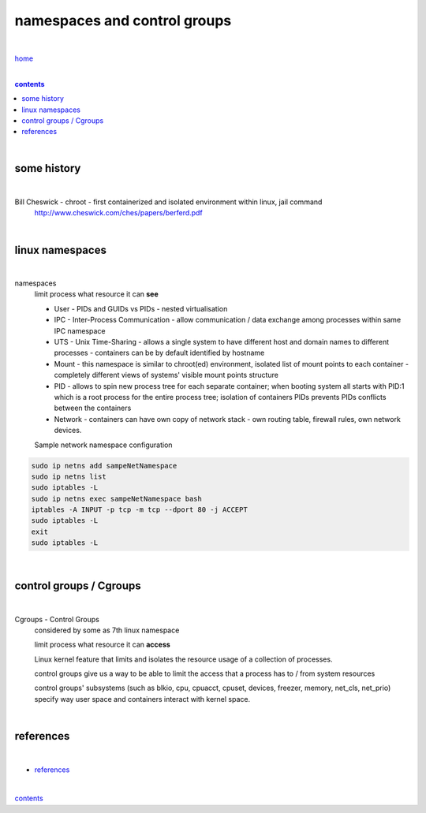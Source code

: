 namespaces and control groups
-----------------------------

|

`home <https://github.com/risebeyondio/io>`_

|

.. comment --> depth describes headings level inclusion
.. contents:: contents
   :depth: 10

|

some history 
============

|

Bill Cheswick - chroot - first containerized and isolated environment within linux, jail command 
  http://www.cheswick.com/ches/papers/berferd.pdf

|

linux namespaces
================

|

namespaces
   limit process what resource it can **see**

   - User - PIDs and GUIDs vs PIDs - nested virtualisation
   
   - IPC - Inter-Process Communication - allow communication / data exchange among processes within same IPC namespace 
   
   - UTS - Unix Time-Sharing - allows a single system to have different host and domain names to different processes - containers can be by default identified by hostname  
   
   - Mount - this namespace is similar to chroot(ed) environment, isolated list of mount points to each container - completely different views of systems' visible mount points structure 
   
   - PID - allows to spin new process tree for each separate container; when booting system all starts with PID:1 which is a root process for the entire process tree; isolation of containers PIDs prevents PIDs conflicts between the containers
   
   - Network - containers can have own copy of network stack - own routing table, firewall rules, own network devices.
   
   Sample network namespace configuration
   
.. code-block:: bash

   sudo ip netns add sampeNetNamespace
   sudo ip netns list
   sudo iptables -L
   sudo ip netns exec sampeNetNamespace bash
   iptables -A INPUT -p tcp -m tcp --dport 80 -j ACCEPT
   sudo iptables -L
   exit
   sudo iptables -L
   
|

control groups / Cgroups
========================

|

Cgroups - Control Groups 
   considered by some as 7th linux namespace

   limit process what resource it can **access**
   
   Linux kernel feature that limits and isolates the resource usage of a collection of processes. 
   
   control groups give us a way to be able to limit the access that a process has to / from system resources
   
   control groups' subsystems (such as blkio, cpu, cpuacct, cpuset, devices, freezer, memory, net_cls, net_prio) specify way user space and containers interact with kernel space.

| 

references
==========

|

- `references <https://github.com/risebeyondio/rise/tree/master/references>`_

|

contents_
